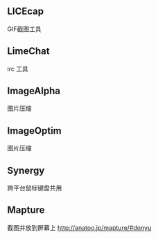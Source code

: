 
** LICEcap
GIF截图工具

** LimeChat
irc 工具

** ImageAlpha
图片压缩

** ImageOptim
图片压缩

** Synergy
跨平台鼠标键盘共用

** Mapture
截图并放到屏幕上
http://anatoo.jp/mapture/#donyu
